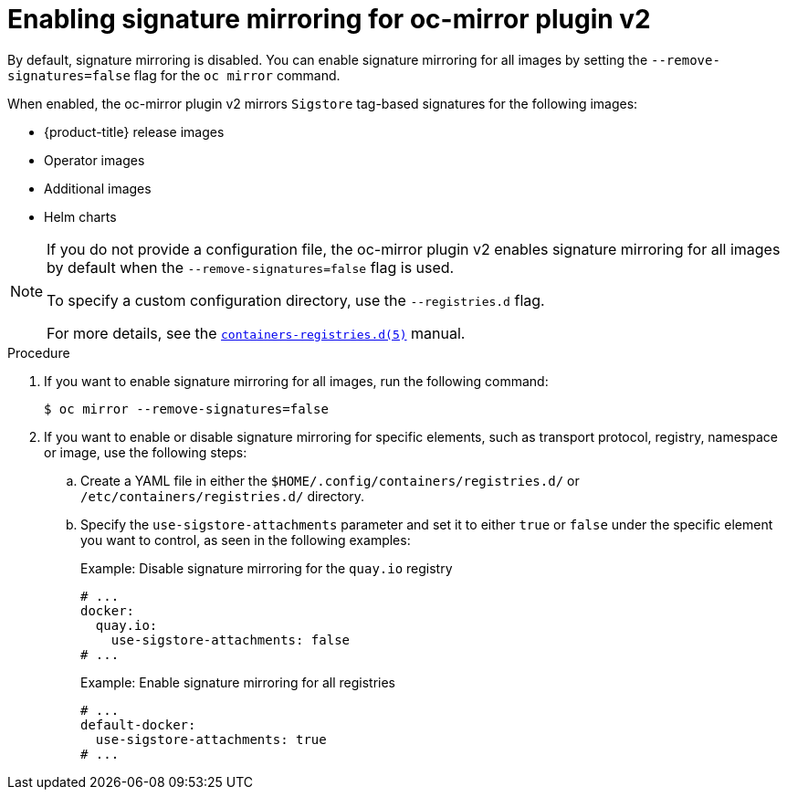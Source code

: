 // Module included in the following assemblies:
//
// * installing/disconnected_install/installing-mirroring-disconnected-v2.adoc

:_mod-docs-content-type: PROCEDURE
[id="oc-mirror-signature-mirroring-procedure_{context}"]
= Enabling signature mirroring for oc-mirror plugin v2

By default, signature mirroring is disabled. You can enable signature mirroring for all images by setting the `--remove-signatures=false` flag for the `oc mirror` command.

When enabled, the oc-mirror plugin v2 mirrors `Sigstore` tag-based signatures for the following images:

* {product-title} release images
* Operator images
* Additional images
* Helm charts

[NOTE]
====
If you do not provide a configuration file, the oc-mirror plugin v2 enables signature mirroring for all images by default when the `--remove-signatures=false` flag is used.

To specify a custom configuration directory, use the `--registries.d` flag.

For more details, see the link:https://github.com/containers/image/blob/main/docs/containers-registries.d.5.md[`containers-registries.d(5)`] manual.
====

.Procedure

. If you want to enable signature mirroring for all images, run the following command:
+
[source,terminal]
----
$ oc mirror --remove-signatures=false
----

. If you want to enable or disable signature mirroring for specific elements, such as transport protocol, registry, namespace or image, use the following steps:

.. Create a YAML file in either the `$HOME/.config/containers/registries.d/` or `/etc/containers/registries.d/` directory.

.. Specify the `use-sigstore-attachments` parameter and set it to either `true` or `false` under the specific element you want to control, as seen in the following examples:
+
.Example: Disable signature mirroring for the `quay.io` registry
[source,yaml]
----
# ...
docker:
  quay.io:
    use-sigstore-attachments: false
# ...
----
+
.Example: Enable signature mirroring for all registries
[source,yaml]
----
# ...
default-docker:
  use-sigstore-attachments: true
# ...
----
